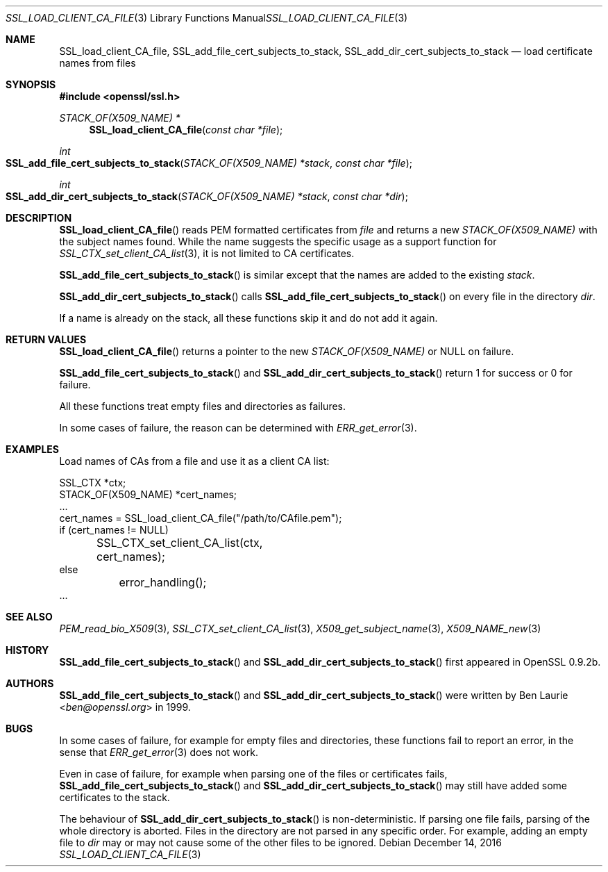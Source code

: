 .\"	$OpenBSD: SSL_load_client_CA_file.3,v 1.4 2016/12/14 16:20:28 schwarze Exp $
.\"	OpenSSL b97fdb57 Nov 11 09:33:09 2016 +0100
.\"
.\" This file is a derived work.
.\" The changes are covered by the following Copyright and license:
.\"
.\" Copyright (c) 2016 Ingo Schwarze <schwarze@openbsd.org>
.\"
.\" Permission to use, copy, modify, and distribute this software for any
.\" purpose with or without fee is hereby granted, provided that the above
.\" copyright notice and this permission notice appear in all copies.
.\"
.\" THE SOFTWARE IS PROVIDED "AS IS" AND THE AUTHOR DISCLAIMS ALL WARRANTIES
.\" WITH REGARD TO THIS SOFTWARE INCLUDING ALL IMPLIED WARRANTIES OF
.\" MERCHANTABILITY AND FITNESS. IN NO EVENT SHALL THE AUTHOR BE LIABLE FOR
.\" ANY SPECIAL, DIRECT, INDIRECT, OR CONSEQUENTIAL DAMAGES OR ANY DAMAGES
.\" WHATSOEVER RESULTING FROM LOSS OF USE, DATA OR PROFITS, WHETHER IN AN
.\" ACTION OF CONTRACT, NEGLIGENCE OR OTHER TORTIOUS ACTION, ARISING OUT OF
.\" OR IN CONNECTION WITH THE USE OR PERFORMANCE OF THIS SOFTWARE.
.\"
.\" The original file was written by Lutz Jaenicke <jaenicke@openssl.org>.
.\" Copyright (c) 2000 The OpenSSL Project.  All rights reserved.
.\"
.\" Redistribution and use in source and binary forms, with or without
.\" modification, are permitted provided that the following conditions
.\" are met:
.\"
.\" 1. Redistributions of source code must retain the above copyright
.\"    notice, this list of conditions and the following disclaimer.
.\"
.\" 2. Redistributions in binary form must reproduce the above copyright
.\"    notice, this list of conditions and the following disclaimer in
.\"    the documentation and/or other materials provided with the
.\"    distribution.
.\"
.\" 3. All advertising materials mentioning features or use of this
.\"    software must display the following acknowledgment:
.\"    "This product includes software developed by the OpenSSL Project
.\"    for use in the OpenSSL Toolkit. (http://www.openssl.org/)"
.\"
.\" 4. The names "OpenSSL Toolkit" and "OpenSSL Project" must not be used to
.\"    endorse or promote products derived from this software without
.\"    prior written permission. For written permission, please contact
.\"    openssl-core@openssl.org.
.\"
.\" 5. Products derived from this software may not be called "OpenSSL"
.\"    nor may "OpenSSL" appear in their names without prior written
.\"    permission of the OpenSSL Project.
.\"
.\" 6. Redistributions of any form whatsoever must retain the following
.\"    acknowledgment:
.\"    "This product includes software developed by the OpenSSL Project
.\"    for use in the OpenSSL Toolkit (http://www.openssl.org/)"
.\"
.\" THIS SOFTWARE IS PROVIDED BY THE OpenSSL PROJECT ``AS IS'' AND ANY
.\" EXPRESSED OR IMPLIED WARRANTIES, INCLUDING, BUT NOT LIMITED TO, THE
.\" IMPLIED WARRANTIES OF MERCHANTABILITY AND FITNESS FOR A PARTICULAR
.\" PURPOSE ARE DISCLAIMED.  IN NO EVENT SHALL THE OpenSSL PROJECT OR
.\" ITS CONTRIBUTORS BE LIABLE FOR ANY DIRECT, INDIRECT, INCIDENTAL,
.\" SPECIAL, EXEMPLARY, OR CONSEQUENTIAL DAMAGES (INCLUDING, BUT
.\" NOT LIMITED TO, PROCUREMENT OF SUBSTITUTE GOODS OR SERVICES;
.\" LOSS OF USE, DATA, OR PROFITS; OR BUSINESS INTERRUPTION)
.\" HOWEVER CAUSED AND ON ANY THEORY OF LIABILITY, WHETHER IN CONTRACT,
.\" STRICT LIABILITY, OR TORT (INCLUDING NEGLIGENCE OR OTHERWISE)
.\" ARISING IN ANY WAY OUT OF THE USE OF THIS SOFTWARE, EVEN IF ADVISED
.\" OF THE POSSIBILITY OF SUCH DAMAGE.
.\"
.Dd $Mdocdate: December 14 2016 $
.Dt SSL_LOAD_CLIENT_CA_FILE 3
.Os
.Sh NAME
.Nm SSL_load_client_CA_file ,
.Nm SSL_add_file_cert_subjects_to_stack ,
.Nm SSL_add_dir_cert_subjects_to_stack
.Nd load certificate names from files
.Sh SYNOPSIS
.In openssl/ssl.h
.Ft STACK_OF(X509_NAME) *
.Fn SSL_load_client_CA_file "const char *file"
.Ft int
.Fo SSL_add_file_cert_subjects_to_stack
.Fa "STACK_OF(X509_NAME) *stack"
.Fa "const char *file"
.Fc
.Ft int
.Fo SSL_add_dir_cert_subjects_to_stack
.Fa "STACK_OF(X509_NAME) *stack"
.Fa "const char *dir"
.Fc
.Sh DESCRIPTION
.Fn SSL_load_client_CA_file
reads PEM formatted certificates from
.Fa file
and returns a new
.Vt STACK_OF(X509_NAME)
with the subject names found.
While the name suggests the specific usage as a support function for
.Xr SSL_CTX_set_client_CA_list 3 ,
it is not limited to CA certificates.
.Pp
.Fn SSL_add_file_cert_subjects_to_stack
is similar except that the names are added to the existing
.Fa stack .
.Pp
.Fn SSL_add_dir_cert_subjects_to_stack
calls
.Fn SSL_add_file_cert_subjects_to_stack
on every file in the directory
.Fa dir .
.Pp
If a name is already on the stack, all these functions skip it and
do not add it again.
.Sh RETURN VALUES
.Fn SSL_load_client_CA_file
returns a pointer to the new
.Vt STACK_OF(X509_NAME)
or
.Dv NULL on failure.
.Pp
.Fn SSL_add_file_cert_subjects_to_stack
and
.Fn SSL_add_dir_cert_subjects_to_stack
return 1 for success or 0 for failure.
.Pp
All these functions treat empty files and directories as failures.
.Pp
In some cases of failure, the reason can be determined with
.Xr ERR_get_error 3 .
.Sh EXAMPLES
Load names of CAs from a file and use it as a client CA list:
.Bd -literal
SSL_CTX *ctx;
STACK_OF(X509_NAME) *cert_names;
\&...
cert_names = SSL_load_client_CA_file("/path/to/CAfile.pem");
if (cert_names != NULL)
	SSL_CTX_set_client_CA_list(ctx, cert_names);
else
	error_handling();
\&...
.Ed
.Sh SEE ALSO
.Xr PEM_read_bio_X509 3 ,
.Xr SSL_CTX_set_client_CA_list 3 ,
.Xr X509_get_subject_name 3 ,
.Xr X509_NAME_new 3
.Sh HISTORY
.Fn SSL_add_file_cert_subjects_to_stack
and
.Fn SSL_add_dir_cert_subjects_to_stack
first appeared in OpenSSL 0.9.2b.
.Sh AUTHORS
.Fn SSL_add_file_cert_subjects_to_stack
and
.Fn SSL_add_dir_cert_subjects_to_stack
were written by
.An Ben Laurie Aq Mt ben@openssl.org
in 1999.
.Sh BUGS
In some cases of failure, for example for empty files and directories,
these functions fail to report an error, in the sense that
.Xr ERR_get_error 3
does not work.
.Pp
Even in case of failure, for example when parsing one of the
files or certificates fails,
.Fn SSL_add_file_cert_subjects_to_stack
and
.Fn SSL_add_dir_cert_subjects_to_stack
may still have added some certificates to the stack.
.Pp
The behaviour of
.Fn SSL_add_dir_cert_subjects_to_stack
is non-deterministic.
If parsing one file fails, parsing of the whole directory is aborted.
Files in the directory are not parsed in any specific order.
For example, adding an empty file to
.Fa dir
may or may not cause some of the other files to be ignored.
